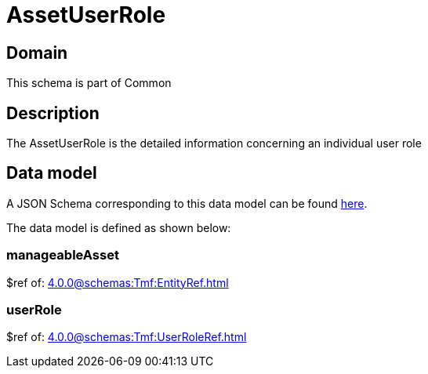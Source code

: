 = AssetUserRole

[#domain]
== Domain

This schema is part of Common

[#description]
== Description

The AssetUserRole is the detailed information concerning an individual user role


[#data_model]
== Data model

A JSON Schema corresponding to this data model can be found https://tmforum.org[here].

The data model is defined as shown below:


=== manageableAsset
$ref of: xref:4.0.0@schemas:Tmf:EntityRef.adoc[]


=== userRole
$ref of: xref:4.0.0@schemas:Tmf:UserRoleRef.adoc[]

